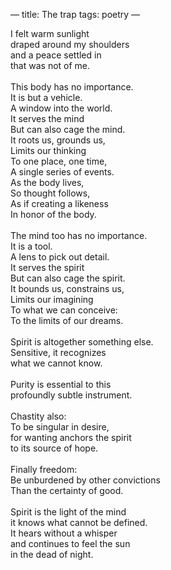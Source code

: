 :PROPERTIES:
:ID:       3722BF12-A36F-4090-A1F7-8A7FB827B7D4
:SLUG:     the-trap
:END:
---
title: The trap
tags: poetry
---

#+BEGIN_VERSE
I felt warm sunlight
draped around my shoulders
and a peace settled in
that was not of me.

This body has no importance.
It is but a vehicle.
A window into the world.
It serves the mind
But can also cage the mind.
It roots us, grounds us,
Limits our thinking
To one place, one time,
A single series of events.
As the body lives,
So thought follows,
As if creating a likeness
In honor of the body.

The mind too has no importance.
It is a tool.
A lens to pick out detail.
It serves the spirit
But can also cage the spirit.
It bounds us, constrains us,
Limits our imagining
To what we can conceive:
To the limits of our dreams.

Spirit is altogether something else.
Sensitive, it recognizes
what we cannot know.

Purity is essential to this
profoundly subtle instrument.

Chastity also:
To be singular in desire,
for wanting anchors the spirit
to its source of hope.

Finally freedom:
Be unburdened by other convictions
Than the certainty of good.

Spirit is the light of the mind
it knows what cannot be defined.
It hears without a whisper
and continues to feel the sun
in the dead of night.
#+END_VERSE
